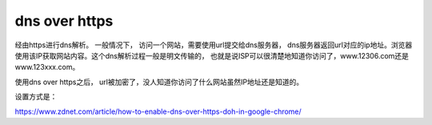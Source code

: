 dns over https
==============

经由https进行dns解析。 一般情况下，
访问一个网站，需要使用url提交给dns服务器，
dns服务器返回url对应的ip地址。浏览器使用该IP获取网站内容。这个dns解析过程一般是明文传输的，
也就是说ISP可以很清楚地知道你访问了，www.12306.com还是www.123xxx.com。

使用dns over https之后，
url被加密了，没人知道你访问了什么网站虽然IP地址还是知道的。

设置方式是：

https://www.zdnet.com/article/how-to-enable-dns-over-https-doh-in-google-chrome/
